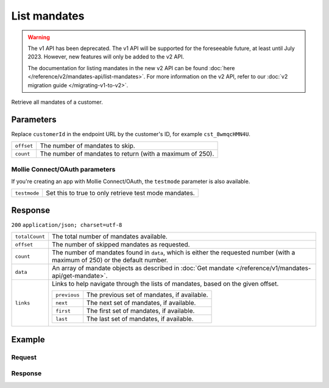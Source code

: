 List mandates
=============
.. api-name:: Mandates API
   :version: 1

.. warning:: The v1 API has been deprecated. The v1 API will be supported for the foreseeable future, at least until
             July 2023. However, new features will only be added to the v2 API.

             The documentation for listing mandates in the new v2 API can be found
             :doc:`here </reference/v2/mandates-api/list-mandates>`. For more information on the v2 API, refer to our
             :doc:`v2 migration guide </migrating-v1-to-v2>`.

.. endpoint::
   :method: GET
   :url: https://api.mollie.com/v1/customers/*customerId*/mandates

.. authentication::
   :api_keys: true
   :oauth: true

Retrieve all mandates of a customer.

Parameters
----------
Replace ``customerId`` in the endpoint URL by the customer's ID, for example ``cst_8wmqcHMN4U``.

.. list-table::
   :widths: auto

   * - | ``offset``

       .. type:: integer
          :required: false

     - The number of mandates to skip.

   * - | ``count``

       .. type:: integer
          :required: false

     - The number of mandates to return (with a maximum of 250).

Mollie Connect/OAuth parameters
^^^^^^^^^^^^^^^^^^^^^^^^^^^^^^^
If you're creating an app with Mollie Connect/OAuth, the ``testmode`` parameter is also available.

.. list-table::
   :widths: auto

   * - | ``testmode``

       .. type:: boolean
          :required: false

     - Set this to true to only retrieve test mode mandates.

Response
--------
``200`` ``application/json; charset=utf-8``

.. list-table::
   :widths: auto

   * - | ``totalCount``

       .. type:: integer

     - The total number of mandates available.

   * - | ``offset``

       .. type:: integer

     - The number of skipped mandates as requested.

   * - | ``count``

       .. type:: integer

     - The number of mandates found in ``data``, which is either the requested number (with a maximum of 250) or the
       default number.

   * - | ``data``

       .. type:: array

     - An array of mandate objects as described in :doc:`Get mandate </reference/v1/mandates-api/get-mandate>`.

   * - | ``links``

       .. type:: object

     - Links to help navigate through the lists of mandates, based on the given offset.

       .. list-table::
          :widths: auto

          * - | ``previous``

              .. type:: string

            - The previous set of mandates, if available.

          * - | ``next``

              .. type:: string

            - The next set of mandates, if available.

          * - | ``first``

              .. type:: string

            - The first set of mandates, if available.

          * - | ``last``

              .. type:: string

            - The last set of mandates, if available.

Example
-------

Request
^^^^^^^
.. code-block:: bash
   :linenos:

   curl -X GET https://api.mollie.com/v1/customers/cst_8wmqcHMN4U/mandates \
       -H "Authorization: Bearer test_dHar4XY7LxsDOtmnkVtjNVWXLSlXsM"

Response
^^^^^^^^
.. code-block:: http
   :linenos:

   HTTP/1.1 200 OK
   Content-Type: application/json; charset=utf-8

   {
       "totalCount": 2,
       "offset": 0,
       "count": 2,
       "data": [
           {
               "resource": "mandate",
               "id": "mdt_pO2m5jVgMa",
               "status": "valid",
               "method": "directdebit",
               "customerId": "cst_8wmqcHMN4U",
               "details": {
                   "consumerName": "Hr E G H K\u00fcppers en\/of MW M.J. K\u00fcppers-Veeneman",
                   "consumerAccount": "NL53INGB0618365937",
                   "consumerBic": "INGBNL2A"
               },
               "createdDatetime": "2016-04-13T11:32:38.0Z"
           },
           {
               "resource": "mandate",
               "id": "mdt_qtUgejVgMN",
               "status": "valid",
               "method": "creditcard",
               "customerId": "cst_8wmqcHMN4U",
               "details": {
                   "cardHolder": "John Doe",
                   "cardNumber": "1234",
                   "cardLabel": "Mastercard",
                   "cardFingerprint": "fHB3CCKx9REkz8fPplT8N4nq",
                   "cardExpiryDate": "2016-03-31"
               },
               "createdDatetime": "2016-04-13T11:32:38.0Z"
           }
       ]
   }
